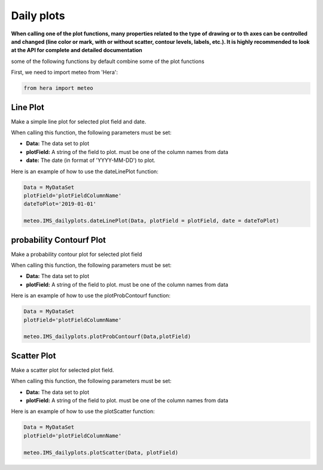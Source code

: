 ****************************
Daily plots
****************************

**When calling one of the plot functions, many properties related to the type of drawing or to th axes can be controlled and changed (line color or mark, with or without scatter, contour levels, labels, etc.). It is highly recommended to look at the API for complete and detailed documentation**

some of the following functions by default combine some of the plot functions

First, we need to import meteo from 'Hera':

.. code-block:: bash

    from hera import meteo


Line Plot
=====================
Make a simple line plot for selected plot field and date.

When calling this function, the following parameters must be set:

- **Data:** The data set to plot
- **plotField:** A string of the field to plot. must be one of the column names from data
- **date:** The date (in format of 'YYYY-MM-DD') to plot.

Here is an example of how to use the dateLinePlot function:

.. code-block:: bash

    Data = MyDataSet
    plotField='plotFieldColumnName'
    dateToPlot='2019-01-01'

    meteo.IMS_dailyplots.dateLinePlot(Data, plotField = plotField, date = dateToPlot)


probability Contourf Plot
=========================
Make a probability contour plot for selected plot field

When calling this function, the following parameters must be set:

- **Data:** The data set to plot
- **plotField:** A string of the field to plot. must be one of the column names from data

Here is an example of how to use the plotProbContourf function:

.. code-block:: bash

    Data = MyDataSet
    plotField='plotFieldColumnName'

    meteo.IMS_dailyplots.plotProbContourf(Data,plotField)


Scatter Plot
=====================
Make a scatter plot for selected plot field.

When calling this function, the following parameters must be set:

- **Data:** The data set to plot
- **plotField:** A string of the field to plot. must be one of the column names from data

Here is an example of how to use the plotScatter function:

.. code-block:: bash

    Data = MyDataSet
    plotField='plotFieldColumnName'

    meteo.IMS_dailyplots.plotScatter(Data, plotField)



